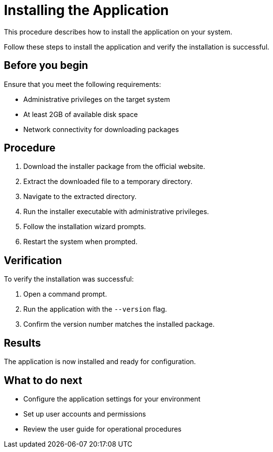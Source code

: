 :_mod-docs-content-type: PROCEDURE

= Installing the Application

This procedure describes how to install the application on your system.

[role="_abstract"]
Follow these steps to install the application and verify the installation is successful.

== Before you begin

Ensure that you meet the following requirements:

* Administrative privileges on the target system
* At least 2GB of available disk space  
* Network connectivity for downloading packages

== Procedure

. Download the installer package from the official website.
. Extract the downloaded file to a temporary directory.
. Navigate to the extracted directory.
. Run the installer executable with administrative privileges.
. Follow the installation wizard prompts.
. Restart the system when prompted.

== Verification

To verify the installation was successful:

. Open a command prompt.
. Run the application with the `--version` flag.
. Confirm the version number matches the installed package.

== Results

The application is now installed and ready for configuration.

== What to do next

* Configure the application settings for your environment
* Set up user accounts and permissions
* Review the user guide for operational procedures